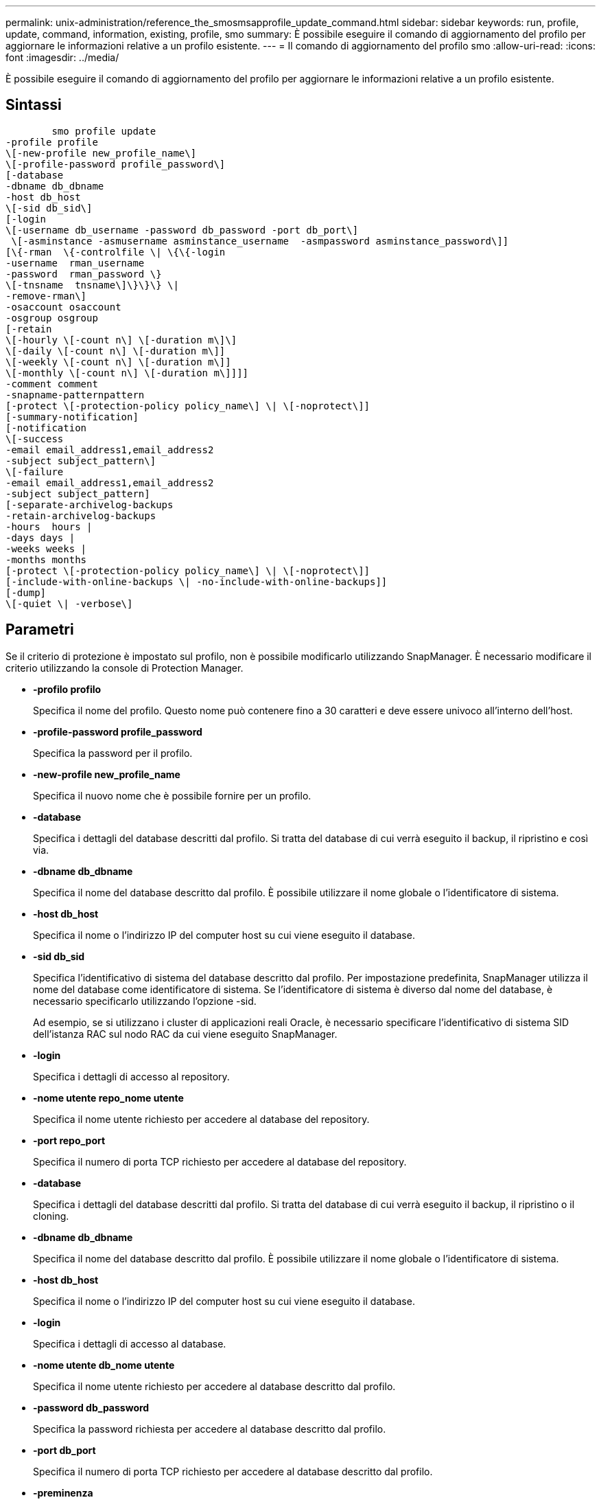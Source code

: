 ---
permalink: unix-administration/reference_the_smosmsapprofile_update_command.html 
sidebar: sidebar 
keywords: run, profile, update, command, information, existing, profile, smo 
summary: È possibile eseguire il comando di aggiornamento del profilo per aggiornare le informazioni relative a un profilo esistente. 
---
= Il comando di aggiornamento del profilo smo
:allow-uri-read: 
:icons: font
:imagesdir: ../media/


[role="lead"]
È possibile eseguire il comando di aggiornamento del profilo per aggiornare le informazioni relative a un profilo esistente.



== Sintassi

[listing]
----

        smo profile update
-profile profile
\[-new-profile new_profile_name\]
\[-profile-password profile_password\]
[-database
-dbname db_dbname
-host db_host
\[-sid db_sid\]
[-login
\[-username db_username -password db_password -port db_port\]
 \[-asminstance -asmusername asminstance_username  -asmpassword asminstance_password\]]
[\{-rman  \{-controlfile \| \{\{-login
-username  rman_username
-password  rman_password \}
\[-tnsname  tnsname\]\}\}\} \|
-remove-rman\]
-osaccount osaccount
-osgroup osgroup
[-retain
\[-hourly \[-count n\] \[-duration m\]\]
\[-daily \[-count n\] \[-duration m\]]
\[-weekly \[-count n\] \[-duration m\]]
\[-monthly \[-count n\] \[-duration m\]]]]
-comment comment
-snapname-patternpattern
[-protect \[-protection-policy policy_name\] \| \[-noprotect\]]
[-summary-notification]
[-notification
\[-success
-email email_address1,email_address2
-subject subject_pattern\]
\[-failure
-email email_address1,email_address2
-subject subject_pattern]
[-separate-archivelog-backups
-retain-archivelog-backups
-hours  hours |
-days days |
-weeks weeks |
-months months
[-protect \[-protection-policy policy_name\] \| \[-noprotect\]]
[-include-with-online-backups \| -no-include-with-online-backups]]
[-dump]
\[-quiet \| -verbose\]
----


== Parametri

Se il criterio di protezione è impostato sul profilo, non è possibile modificarlo utilizzando SnapManager. È necessario modificare il criterio utilizzando la console di Protection Manager.

* *-profilo profilo*
+
Specifica il nome del profilo. Questo nome può contenere fino a 30 caratteri e deve essere univoco all'interno dell'host.

* *-profile-password profile_password*
+
Specifica la password per il profilo.

* *-new-profile new_profile_name*
+
Specifica il nuovo nome che è possibile fornire per un profilo.

* *-database*
+
Specifica i dettagli del database descritti dal profilo. Si tratta del database di cui verrà eseguito il backup, il ripristino e così via.

* *-dbname db_dbname*
+
Specifica il nome del database descritto dal profilo. È possibile utilizzare il nome globale o l'identificatore di sistema.

* *-host db_host*
+
Specifica il nome o l'indirizzo IP del computer host su cui viene eseguito il database.

* *-sid db_sid*
+
Specifica l'identificativo di sistema del database descritto dal profilo. Per impostazione predefinita, SnapManager utilizza il nome del database come identificatore di sistema. Se l'identificatore di sistema è diverso dal nome del database, è necessario specificarlo utilizzando l'opzione -sid.

+
Ad esempio, se si utilizzano i cluster di applicazioni reali Oracle, è necessario specificare l'identificativo di sistema SID dell'istanza RAC sul nodo RAC da cui viene eseguito SnapManager.

* *-login*
+
Specifica i dettagli di accesso al repository.

* *-nome utente repo_nome utente*
+
Specifica il nome utente richiesto per accedere al database del repository.

* *-port repo_port*
+
Specifica il numero di porta TCP richiesto per accedere al database del repository.

* *-database*
+
Specifica i dettagli del database descritti dal profilo. Si tratta del database di cui verrà eseguito il backup, il ripristino o il cloning.

* *-dbname db_dbname*
+
Specifica il nome del database descritto dal profilo. È possibile utilizzare il nome globale o l'identificatore di sistema.

* *-host db_host*
+
Specifica il nome o l'indirizzo IP del computer host su cui viene eseguito il database.

* *-login*
+
Specifica i dettagli di accesso al database.

* *-nome utente db_nome utente*
+
Specifica il nome utente richiesto per accedere al database descritto dal profilo.

* *-password db_password*
+
Specifica la password richiesta per accedere al database descritto dal profilo.

* *-port db_port*
+
Specifica il numero di porta TCP richiesto per accedere al database descritto dal profilo.

* *-preminenza*
+
Specifica le credenziali utilizzate per accedere all'istanza di Automatic Storage Management (ASM).

* *-asmusername asminstance_username*
+
Specifica il nome utente utilizzato per accedere all'istanza di ASM.

* *-asmpassword asminstance_password*
+
Specifica la password utilizzata per accedere all'istanza di ASM.

* *-rman*
+
Specifica i dettagli utilizzati da SnapManager per catalogare i backup con Oracle Recovery Manager (RMAN).

* *-controlfile*
+
Specifica i file di controllo del database di destinazione invece di un catalogo come repository RMAN.

* *-login*
+
Specifica i dettagli di accesso RMAN.

* *-password rman_password*
+
Specifica la password utilizzata per accedere al catalogo RMAN.

* *-username rman_username*
+
Specifica il nome utente utilizzato per accedere al catalogo RMAN.

* *-tnsname tnsname*
+
Specifica il nome di connessione tnsname (definito nel file tsname.ora).

* *-remove-rman*
+
Specifica di rimuovere RMAN sul profilo.

* *-osaccount*
+
Specifica il nome dell'account utente del database Oracle. SnapManager utilizza questo account per eseguire le operazioni Oracle, ad esempio l'avvio e lo spegnimento. In genere, è l'utente che possiede il software Oracle sull'host, ad esempio oracle.

* *-ossgroup*
+
Specifica il nome del nome del gruppo di database Oracle associato all'account oracle.

* *-retain [-hourly [-countn] [-duration m]] [-giornaliero [-count n] [-duration m]] [-settimanale [-count n][-duration m]] [-mensile [-count n][-duration m]]*
+
Specifica la classe di conservazione (oraria, giornaliera, settimanale, mensile) per un backup.

+
Per ogni classe di conservazione, è possibile specificare un conteggio di conservazione o una durata di conservazione o entrambe. La durata è espressa in unità della classe (ad esempio, ore per ora o giorni per giorno). Ad esempio, se l'utente specifica solo una durata di conservazione di 7 per i backup giornalieri, SnapManager non limiterà il numero di backup giornalieri per il profilo (poiché il numero di conservazione è 0), ma SnapManager eliminerà automaticamente i backup giornalieri creati oltre 7 giorni fa.

* *-commento commento*
+
Specifica il commento per un profilo.

* *-snapname-pattern pattern*
+
Specifica il modello di denominazione per le copie Snapshot. È inoltre possibile includere testo personalizzato, ad esempio HAOPS per operazioni altamente disponibili, in tutti i nomi delle copie Snapshot. È possibile modificare il modello di denominazione della copia Snapshot quando si crea un profilo o dopo averlo creato. Il modello aggiornato si applica solo alle copie Snapshot che non si sono ancora verificate. Le copie Snapshot esistenti conservano il modello Snapname precedente. È possibile utilizzare diverse variabili nel testo del modello.

* *-protect [-protection-policypolicy_name] | [-noprotect]*
+
Indica se il backup deve essere protetto o meno nello storage secondario.

+

NOTE: Se -Protect viene specificato senza -Protection-policy, il dataset non avrà una policy di protezione. Se viene specificato -Protect e -Protection-policy non viene impostato al momento della creazione del profilo, è possibile impostarlo successivamente tramite il comando di aggiornamento del profilo bysmo o impostarlo dall'amministratore dello storage utilizzando la console di Protection Manager .

+
L'opzione -noprotect specifica di non proteggere il profilo sullo storage secondario.

* *-summary-notification*
+
Specifica che la notifica email di riepilogo è attivata per il profilo esistente.

* *-notification [-success-email email email_address1,email address2 -subject subject_pattern]*
+
Attiva la notifica e-mail per il profilo esistente in modo che i destinatari ricevano i messaggi e-mail quando l'operazione SnapManager ha esito positivo. È necessario inserire un singolo indirizzo e-mail o più indirizzi e-mail a cui inviare gli avvisi e-mail e un modello di oggetto e-mail per il profilo esistente.

+
È possibile modificare il testo dell'oggetto durante l'aggiornamento del profilo o includere il testo dell'oggetto personalizzato. L'oggetto aggiornato si applica solo ai messaggi e-mail non inviati. È possibile utilizzare diverse variabili per l'oggetto dell'e-mail.

* *-notification [-failure -email email email_address1,email address2 -subject subject_pattern]*
+
Attiva la notifica e-mail per il profilo esistente in modo che i destinatari ricevano i messaggi e-mail quando l'operazione SnapManager non riesce. È necessario inserire un singolo indirizzo e-mail o più indirizzi e-mail a cui inviare gli avvisi e-mail e un modello di oggetto e-mail per il profilo esistente.

+
È possibile modificare il testo dell'oggetto durante l'aggiornamento del profilo o includere il testo dell'oggetto personalizzato. L'oggetto aggiornato si applica solo ai messaggi e-mail non inviati. È possibile utilizzare diverse variabili per l'oggetto dell'e-mail.

* *-storage-backup-separati*
+
Separa il backup del registro di archiviazione dal backup del file di dati. Si tratta di un parametro facoltativo che è possibile fornire durante la creazione del profilo. Dopo aver separato i backup utilizzando questa opzione, è possibile creare backup solo file di dati o backup solo log di archivio.

* *-retain-archiveog-backups -ore | -daysdays | -weeksweeks| -monthsmonths*
+
Specifica che i backup del registro di archiviazione vengono conservati in base alla durata di conservazione del registro di archiviazione (oraria, giornaliera, settimanale, mensile).

* *-protect [-protection-policypolicy_name] | -noprotect*
+
Specifica che i file di log dell'archivio sono protetti in base al criterio di protezione del log dell'archivio.

+
Specifica che i file di log dell'archivio non sono protetti utilizzando l'opzione -noprotect.

* *-include-with-online-backups | -no-include-with-online-backups*
+
Specifica che il backup del registro di archiviazione è incluso insieme al backup del database online.

+
Specifica che i backup del registro di archiviazione non sono inclusi insieme al backup del database online.

* *-dump*
+
Specifica che i file dump vengono raccolti dopo l'operazione di creazione del profilo.

* *-quiet*
+
Visualizza solo i messaggi di errore nella console. L'impostazione predefinita prevede la visualizzazione dei messaggi di errore e di avviso.

* *-dettagliato*
+
Visualizza messaggi di errore, di avviso e informativi nella console.





== Esempio

Nell'esempio seguente vengono modificate le informazioni di accesso per il database descritto dal profilo e la notifica e-mail viene configurata per questo profilo:

[listing]
----
smo profile update -profile SALES1 -database -dbname SALESDB
 -sid SALESDB -login -username admin2 -password d4jPe7bw -port 1521
-host server1 -profile-notification -success -e-mail Preston.Davis@org.com -subject success
Operation Id [8abc01ec0e78ec33010e78ec3b410001] succeeded.
----
*Informazioni correlate*

xref:task_changing_profile_passwords.adoc[Modifica delle password del profilo]

xref:concept_how_snapmanager_retains_backups_on_the_local_storage.adoc[In che modo SnapManager conserva i backup sullo storage locale]

